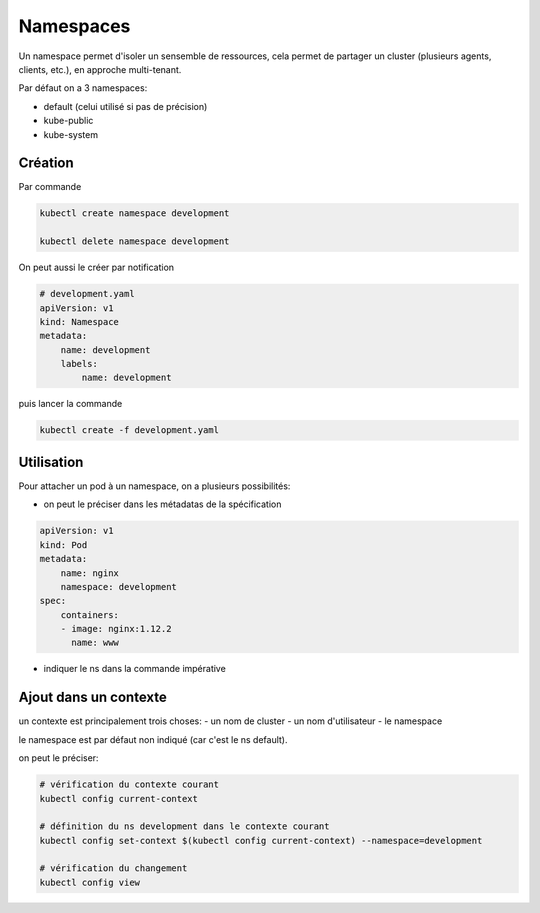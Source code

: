 Namespaces
==========


Un namespace permet d'isoler un sensemble de ressources, cela permet de partager un cluster (plusieurs
agents, clients, etc.), en approche multi-tenant.

Par défaut on a 3 namespaces:

- default (celui utilisé si pas de précision)
- kube-public
- kube-system

Création
--------

Par commande

.. code-block::

    kubectl create namespace development

    kubectl delete namespace development


On peut aussi le créer par notification

.. code-block:: yaml

    # development.yaml
    apiVersion: v1
    kind: Namespace
    metadata:
        name: development
        labels:
            name: development

puis lancer la commande

.. code-block:: bash

    kubectl create -f development.yaml


Utilisation
-----------

Pour attacher un pod à un namespace, on a plusieurs possibilités:

- on peut le préciser dans les métadatas de la spécification

.. code-block::

    apiVersion: v1
    kind: Pod
    metadata:
        name: nginx
        namespace: development
    spec:
        containers:
        - image: nginx:1.12.2
          name: www

- indiquer le ns dans la commande impérative

Ajout dans un contexte
----------------------

un contexte est principalement trois choses:
- un nom de cluster
- un nom d'utilisateur
- le namespace

le namespace est par défaut non indiqué (car c'est le ns default).

on peut le préciser:

.. code-block::

    # vérification du contexte courant
    kubectl config current-context

    # définition du ns development dans le contexte courant
    kubectl config set-context $(kubectl config current-context) --namespace=development

    # vérification du changement
    kubectl config view


